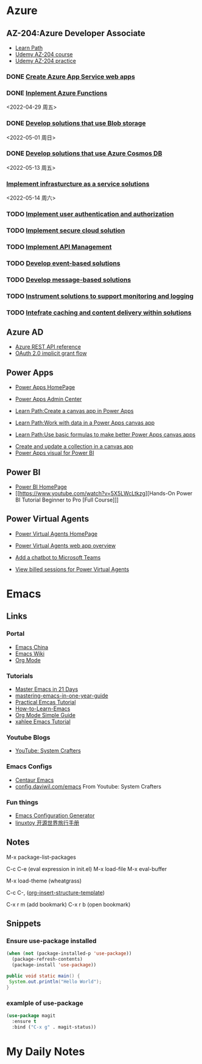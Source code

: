 * Azure
** AZ-204:Azure Developer Associate
- [[https://docs.microsoft.com/en-us/learn/certifications/azure-developer/?tab=tab-learning-paths][Learn Path]]
- [[https://basf.udemy.com/course/70532-azure/learn/lecture/25928212#overview][Udemy AZ-204 course]]
- [[https://basf.udemy.com/course/az204-azure-practice/learn/quiz/4701188#overview][Udemy AZ-204 practice]]

*** DONE [[https://docs.microsoft.com/en-us/learn/paths/create-azure-app-service-web-apps/?tab=tab-learning-paths][Create Azure App Service web apps]]

*** DONE [[https://docs.microsoft.com/en-us/learn/paths/implement-azure-functions/?tab=tab-learning-paths][Inplement Azure Functions]] 
    <2022-04-29 周五>

*** DONE [[https://docs.microsoft.com/en-us/learn/paths/develop-solutions-that-use-blob-storage/?tab=tab-learning-paths][Develop solutions that use Blob storage]]
    <2022-05-01 周日>

*** DONE [[https://docs.microsoft.com/en-us/learn/paths/az-204-develop-solutions-that-use-azure-cosmos-db/?tab=tab-learning-paths][Develop solutions that use Azure Cosmos DB]]
    <2022-05-13 周五>

*** [[https://docs.microsoft.com/en-us/learn/paths/az-204-implement-iaas-solutions/?tab=tab-learning-paths][Implement infrasturcture as a service solutions]]
    <2022-05-14 周六>
*** TODO [[https://docs.microsoft.com/en-us/learn/paths/az-204-implement-authentication-authorization/?tab=tab-learning-paths][Implement user authentication and authorization]]

*** TODO [[https://docs.microsoft.com/en-us/learn/paths/az-204-implement-secure-cloud-solutions/?tab=tab-learning-paths][Implement secure cloud solution]]

*** TODO [[https://docs.microsoft.com/en-us/learn/paths/az-204-implement-api-management/?tab=tab-learning-paths][Implement API Management]]

*** TODO [[https://docs.microsoft.com/en-us/learn/paths/az-204-develop-event-based-solutions/?tab=tab-learning-paths][Develop event-based solutions]]

*** TODO [[https://docs.microsoft.com/en-us/learn/paths/az-204-develop-message-based-solutions/?tab=tab-learning-paths][Develop message-based solutions]]

*** TODO [[https://docs.microsoft.com/en-us/learn/paths/az-204-instrument-solutions-support-monitoring-logging/?tab=tab-learning-paths][Instrument solutions to support monitoring and logging]]

*** TODO [[https://docs.microsoft.com/en-us/learn/paths/az-204-integrate-caching-content-delivery-within-solutions/?tab=tab-learning-paths][Intefrate caching and content delivery within solutions]]

** Azure AD

- [[https://docs.microsoft.com/en-us/rest/api/azure/][Azure REST API reference]]
- [[https://docs.microsoft.com/en-us/azure/active-directory/develop/v2-oauth2-implicit-grant-flow][OAuth 2.0 implicit grant flow]]

** Power Apps

- [[https://make.powerapps.com/environments/Default-ecaa386b-c8df-4ce0-ad01-740cbdb5ba55/home][Power Apps HomePage]]
- [[https://admin.powerplatform.microsoft.com/home][Power Apps Admin Center]]

- [[https://docs.microsoft.com/en-us/learn/paths/create-powerapps/][Learn Path:Create a canvas app in Power Apps]]
- [[https://docs.microsoft.com/en-us/learn/paths/work-with-data-in-a-canvas-app/][Learn Path:Work with data in a Power Apps canvas app]]
- [[https://docs.microsoft.com/en-us/learn/paths/use-basic-formulas-powerapps-canvas-app/][Learn Path:Use basic formulas to make better Power Apps canvas apps]]


- [[https://docs.microsoft.com/en-us/power-apps/maker/canvas-apps/create-update-collection][Create and update a collection in a canvas app]]
- [[https://docs.microsoft.com/en-us/power-apps/maker/canvas-apps/powerapps-custom-visual][Power Apps visual for Power BI]]

** Power BI

- [[https://app.powerbi.com/home][Power BI HomePage]]
- [[https://www.youtube.com/watch?v=5X5LWcLtkzg][Hands-On Power BI Tutorial Beginner to Pro [Full Course]​]]

** Power Virtual Agents
- [[https://web.powerva.microsoft.com/][Power Virtual Agents HomePage]]

- [[https://docs.microsoft.com/en-us/power-virtual-agents/fundamentals-what-is-power-virtual-agents-portal][Power Virtual Agents web app overview]]
- [[https://docs.microsoft.com/en-us/power-virtual-agents/publication-add-bot-to-microsoft-teams][Add a chatbot to Microsoft Teams]]
- [[https://docs.microsoft.com/en-us/power-virtual-agents/analytics-billed-sessions][View billed sessions for Power Virtual Agents]]


* Emacs

** Links

*** Portal
- [[https://emacs-china.org/][Emacs China]]
- [[https://www.emacswiki.org/][Emacs Wiki]]
- [[https://orgmode.org/][Org Mode]]
  
*** Tutorials
- [[https://book.emacs-china.org/][Master Emacs in 21 Days]]
- [[https://github.com/redguardtoo/mastering-emacs-in-one-year-guide/blob/master/guide-zh.org][mastering-emacs-in-one-year-guide]]
- [[http://xahlee.info/emacs/emacs/emacs.html][Practical Emcas Tutorial]]
- [[https://emacs.sexy/img/How-to-Learn-Emacs-v2-Large.png][How-to-Learn-Emacs]]
- [[https://www.cnblogs.com/Open_Source/archive/2011/07/17/2108747.html][Org Mode Simple Guide]]
- [[http://xahlee.info/emacs/emacs/emacs.html][xahlee Emacs Tutorial]]

*** Youtube Blogs
- [[https://www.youtube.com/channel/UCAiiOTio8Yu69c3XnR7nQBQ][YouTube: System Crafters]]

*** Emacs Configs
- [[https://github.com/seagle0128/.emacs.d][Centaur Emacs]]
- [[https://config.daviwil.com/emacs][config.daviwil.com/emacs]] From Youtube: System Crafters

*** Fun things
- [[https://emacs.amodernist.com/][Emacs Configuration Generator]]
- [[https://i.linuxtoy.org/docs/guide/index.html][linuxtoy 开源世界旅行手册]]

** Notes
M-x package-list-packages

C-c C-e (eval expression in init.el)
M-x load-file
M-x eval-buffer

M-x load-theme (wheatgrass)

C-c C-, ([[https://orgmode.org/manual/Structure-Templates.html][org-insert-structure-template]])

C-x r m (add bookmark)
C-x r b (open bookmark)

** Snippets

*** Ensure use-package installed 
#+begin_src emacs-lisp
(when (not (package-installed-p 'use-package))
  (package-refresh-contents)
  (package-install 'use-package))
#+end_src

#+begin_src java
public void static main() {
 System.out.println("Hello World");
}
#+end_src

*** examlple of use-package
#+begin_src emacs-lisp
(use-package magit
  :ensure t
  :bind ("C-x g" . magit-status))
#+end_src


* My Daily Notes
